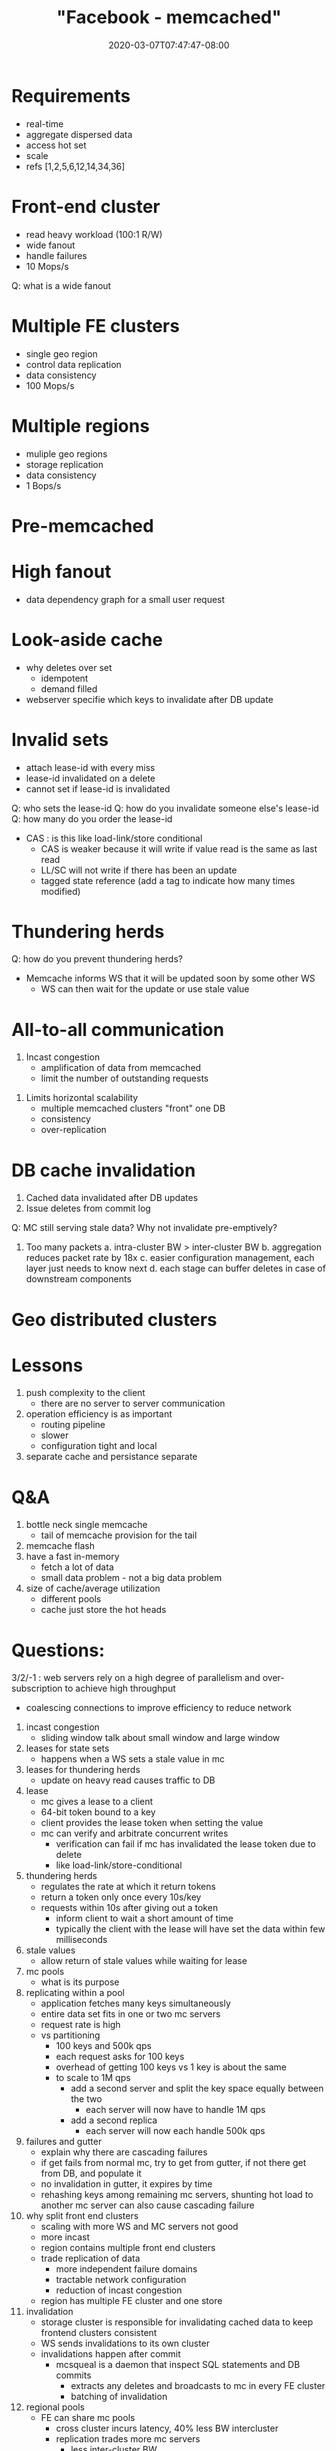# -*- mode: org -*-
#+HUGO_BASE_DIR: ../..
#+HUGO_SECTION: posts
#+HUGO_WEIGHT: 2000
#+HUGO_AUTO_SET_LASTMOD: t
#+TITLE: "Facebook - memcached"
#+DATE: 2020-03-07T07:47:47-08:00
#+HUGO_TAGS: facebook memcached "distributed systems" 
#+HUGO_CATEGORIES: "distributed systems"
#+HUGO_MENU_off: :menu "main" :weight 2000
#+HUGO_CUSTOM_FRONT_MATTER: :foo bar :baz zoo :alpha 1 :beta "two words" :gamma 10 :mathjax true :toc true 
#+HUGO_DRAFT: false

#+STARTUP: indent hidestars showall
* Requirements
- real-time
- aggregate dispersed data
- access hot set
- scale
- refs [1,2,5,6,12,14,34,36]

* Front-end cluster
[[file:/images/facebook/front-end-cluster.png]]
- read heavy workload (100:1 R/W)
- wide fanout
- handle failures
- 10 Mops/s
Q: what is a wide fanout

* Multiple FE clusters
- single geo region
- control data replication
- data consistency
- 100 Mops/s

* Multiple regions
- muliple geo regions
- storage replication
- data consistency
- 1 Bops/s

* Pre-memcached
[[file:/images/facebook/pre-memcached.png]]

* High fanout

[[file:/images/facebook/high-fanout.png]]

- data dependency graph for a small user request

* Look-aside cache
[[file:/images/facebook/look-aside-cache.png]]
[[file:/images/facebook/look-aside-cache-update.png]]

- why deletes over set
  - idempotent
  - demand filled

- webserver specifie which keys to invalidate after DB update

* Invalid sets

[[file:/images/facebook/invalid-sets.png]]

- attach lease-id with every miss
- lease-id invalidated on a delete
- cannot set if lease-id is invalidated

Q: who sets the lease-id
Q: how do you invalidate someone else's lease-id
Q: how many do you order the lease-id

- CAS : is this like load-link/store conditional
  - CAS is weaker because it will write if value read is the same as last read
  - LL/SC will not write if there has been an update
  - tagged state reference (add a tag to indicate how many times modified)

* Thundering herds

[[file:/images/facebook/thundering-herds-1.png]]
[[file:/images/facebook/thundering-herds-2.png]]

Q: how do you prevent thundering herds?

- Memcache informs WS that it will be updated soon by some other WS
  - WS can then wait for the update or use stale value

* All-to-all communication

[[file:/images/facebook/all-to-all.png]]

1. Incast congestion
   - amplification of data from memcached
   - limit the number of outstanding requests
[[file:/images/facebook/incast-congestion.png]]

2. Limits horizontal scalability
   - multiple memcached clusters "front" one DB
   - consistency
   - over-replication
[[file:/images/facebook/multiple-clusters.png]]

* DB cache invalidation
[[file:/images/facebook/mcsqueal.png]]

1. Cached data invalidated after DB updates
2. Issue deletes from commit log

Q: MC still serving stale data?  Why not invalidate pre-emptively?

3. Too many packets
   a. intra-cluster BW > inter-cluster BW
   b. aggregation reduces packet rate by 18x
   c. easier configuration management, each layer just needs to know next
   d. each stage can buffer deletes in case of downstream components
  
[[file:/images/facebook/memcache-routers.png]]

* Geo distributed clusters
[[file:/images/facebook/multi-region-race.png]]
[[file:/images/facebook/update-marker.png]]

* Lessons
1. push complexity to the client
   - there are no server to server communication
2. operation efficiency is as important
   - routing pipeline
   - slower
   - configuration tight and local
3. separate cache and persistance separate

* Q&A
1. bottle neck single memcache
   - tail of memcache provision for the tail
2. memcache flash
3. have a fast in-memory
   - fetch a lot of data
   - small data problem - not a big data problem
4. size of cache/average utilization
   - different pools
   - cache just store the hot heads
* Questions:
3/2/-1 : web servers rely on a high degree of parallelism and over-subscription
to achieve high throughput
- coalescing connections to improve efficiency to reduce network

1. incast congestion
   - sliding window talk about small window and large window
2. leases for state sets
   - happens when a WS sets a stale value in mc
3. leases for thundering herds
   - update on heavy read causes traffic to DB
4. lease
   - mc gives a lease to a client
   - 64-bit token bound to a key
   - client provides the lease token when setting the value
   - mc can verify and arbitrate concurrent writes
     - verification can fail if mc has invalidated the lease token
       due to delete
     - like load-link/store-conditional
5. thundering herds
   - regulates the rate at which it return tokens
   - return a token only once every 10s/key
   - requests within 10s after giving out a token
     - inform client to wait a short amount of time
     - typically the client with the lease will have set the data within few
       milliseconds
6. stale values
   - allow return of stale values while waiting for lease
7. mc pools
   - what is its purpose
8. replicating within a pool
   - application fetches many keys simultaneously
   - entire data set fits in one or two mc servers
   - request rate is high
   - vs partitioning
     - 100 keys and 500k qps
     - each request asks for 100 keys
     - overhead of getting 100 keys vs 1 key is about the same
     - to scale to 1M qps
       - add a second server and split the key space equally between the two
         - each server will now have to handle 1M qps
       - add a second replica
         - each server will now each handle 500k qps
9. failures and gutter
   - explain why there are cascading failures
   - if get fails from normal mc, try to get from gutter, if not there get from
     DB, and populate it
   - no invalidation in gutter, it expires by time
   - rehashing keys among remaining mc servers, shunting hot load to another mc
     server can also cause cascading failure
10. why split front end clusters
    - scaling with more WS and MC servers not good
    - more incast
    - region contains multiple front end clusters
    - trade replication of data
      - more independent failure domains
      - tractable network configuration
      - reduction of incast congestion
    - region has multiple FE cluster and one store
11. invalidation
    - storage cluster is responsible for invalidating cached data
      to keep frontend clusters consistent
    - WS sends invalidations to its own cluster
    - invalidations happen after commit
      - mcsqueal is a daemon that inspect SQL statements and DB commits
        - extracts any deletes and broadcasts to mc in every FE cluster
        - batching of invalidation
12. regional pools
    - FE can share mc pools
      - cross cluster incurs latency, 40% less BW intercluster
      - replication trades more mc servers
        - less inter-cluster BW
        - lower latency
        - better fault tolerance
      - for some data it is more cost efficient to forgo replication and
        have single copy per regional
        - category B - infrequently access items -> put them in regional pools
      - cold cluster warmup
        - allow clients to get data from warm cluster
        - inconsistencies
          - cold makes an update
          - cold get a read from warm -> stale -> becomes indefintely
            inconsistent
          - memcached supports non-zero hold-off times that reject add
            operations for a specific hold-off times (2 seconds)
